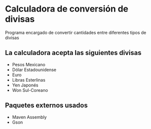* Calculadora de conversión de divisas
Programa encargado de convertir cantidades entre diferentes tipos de
divisas

** La calculadora acepta las siguientes divisas
- Pesos Mexicano
- Dólar Estadounidense
- Euro
- Libras Esterlinas
- Yen Japonés
- Won Sul-Coreano

** Paquetes externos usados
- Maven Assembly
- Gson
